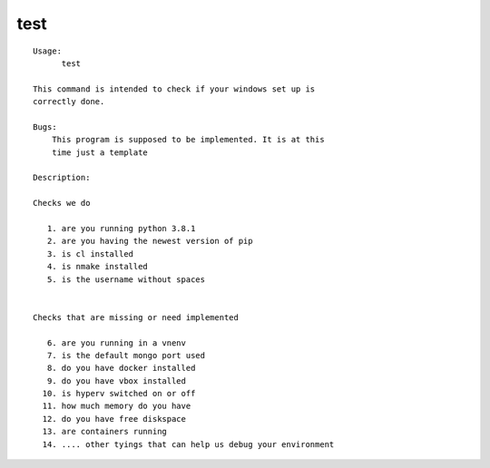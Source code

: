 test
====

.. parsed-literal::

  Usage:
        test

  This command is intended to check if your windows set up is
  correctly done.

  Bugs:
      This program is supposed to be implemented. It is at this
      time just a template

  Description:

  Checks we do

     1. are you running python 3.8.1
     2. are you having the newest version of pip
     3. is cl installed
     4. is nmake installed
     5. is the username without spaces


  Checks that are missing or need implemented

     6. are you running in a vnenv
     7. is the default mongo port used
     8. do you have docker installed
     9. do you have vbox installed
    10. is hyperv switched on or off
    11. how much memory do you have
    12. do you have free diskspace
    13. are containers running
    14. .... other tyings that can help us debug your environment
